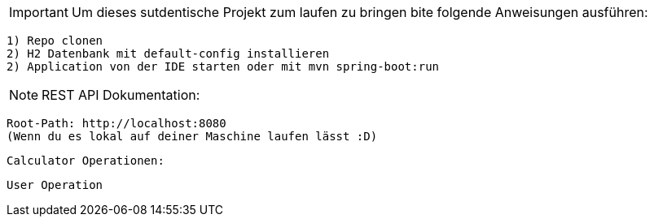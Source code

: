 IMPORTANT: Um dieses sutdentische Projekt zum laufen zu bringen bite folgende Anweisungen ausführen:

    1) Repo clonen
    2) H2 Datenbank mit default-config installieren
    2) Application von der IDE starten oder mit mvn spring-boot:run

NOTE: REST API Dokumentation:

    Root-Path: http://localhost:8080
    (Wenn du es lokal auf deiner Maschine laufen lässt :D)

    Calculator Operationen:

    User Operation